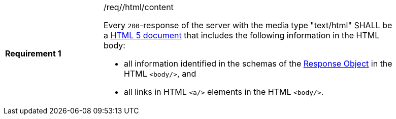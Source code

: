 [[req_html_content]]
[width="90%",cols="2,6a"]
|===
|*Requirement {counter:req-id}* |/req//html/content +

Every `200`-response of the server with the media type "text/html" SHALL be a
link:https://www.w3.org/TR/html5/[HTML 5 document] that includes the following
information in the HTML body:

* all information identified in the schemas of the
link:https://github.com/OAI/OpenAPI-Specification/blob/master/versions/3.0.0.md#responseObject[Response Object]
in the HTML `<body/>`, and
* all links in HTML `<a/>` elements in the HTML `<body/>`.
|===
